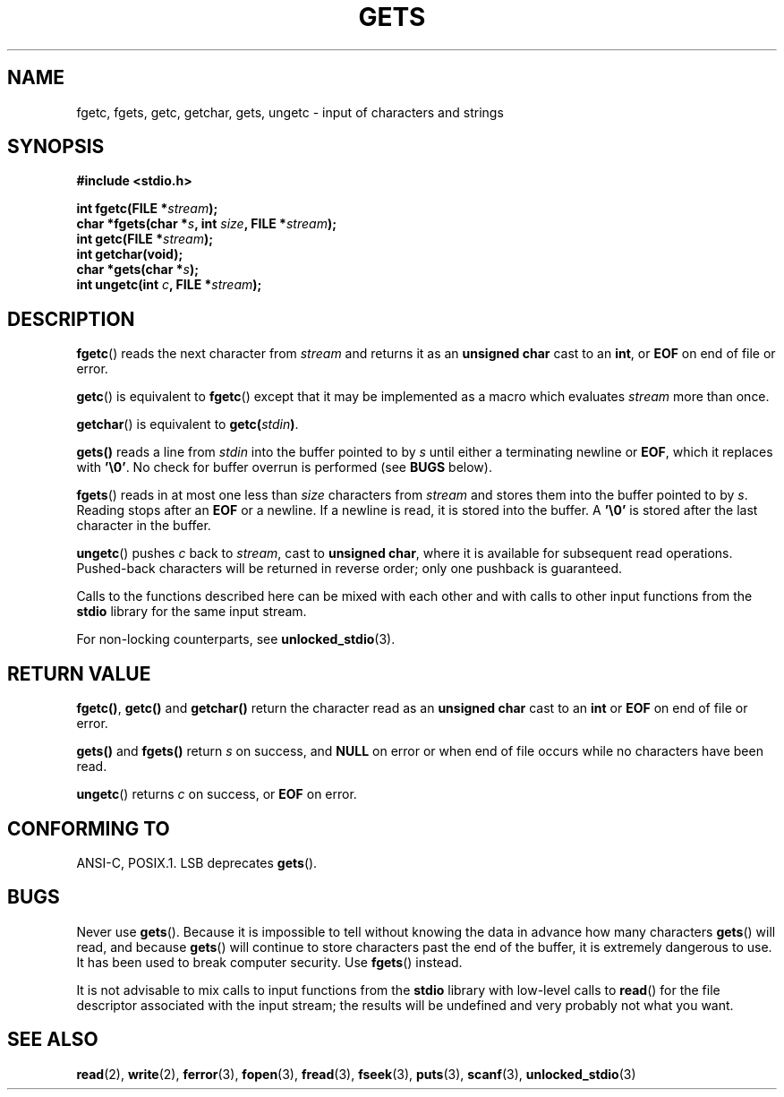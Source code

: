 .\" Copyright (c) 1993 by Thomas Koenig (ig25@rz.uni-karlsruhe.de)
.\"
.\" Permission is granted to make and distribute verbatim copies of this
.\" manual provided the copyright notice and this permission notice are
.\" preserved on all copies.
.\"
.\" Permission is granted to copy and distribute modified versions of this
.\" manual under the conditions for verbatim copying, provided that the
.\" entire resulting derived work is distributed under the terms of a
.\" permission notice identical to this one.
.\" 
.\" Since the Linux kernel and libraries are constantly changing, this
.\" manual page may be incorrect or out-of-date.  The author(s) assume no
.\" responsibility for errors or omissions, or for damages resulting from
.\" the use of the information contained herein.  The author(s) may not
.\" have taken the same level of care in the production of this manual,
.\" which is licensed free of charge, as they might when working
.\" professionally.
.\" 
.\" Formatted or processed versions of this manual, if unaccompanied by
.\" the source, must acknowledge the copyright and authors of this work.
.\" License.
.\" Modified Wed Jul 28 11:12:07 1993 by Rik Faith (faith@cs.unc.edu)
.\" Modified Fri Sep  8 15:48:13 1995 by Andries Brouwer (aeb@cwi.nl)
.TH GETS 3  1993-04-04 "GNU" "Linux Programmer's Manual"
.SH NAME
fgetc, fgets, getc, getchar, gets, ungetc \- input of characters and strings
.SH SYNOPSIS
.nf
.B #include <stdio.h>
.sp
.BI "int fgetc(FILE *" stream );
.nl
.BI "char *fgets(char *" "s" ", int " "size" ", FILE *" "stream" );
.nl
.BI "int getc(FILE *" stream );
.nl
.BI "int getchar(void);"
.nl
.BI "char *gets(char *" "s" );
.nl
.BI "int ungetc(int " c ", FILE *" stream );
.SH DESCRIPTION
.BR fgetc ()
reads the next character from
.I stream 
and returns it as an
.B unsigned char
cast to an
.BR int ,
or
.B EOF
on end of file or error.
.PP
.BR getc ()
is equivalent to
.BR fgetc ()
except that it may be implemented as a macro which evaluates
.I stream
more than once.
.PP
.BR getchar ()
is equivalent to
.BI "getc(" stdin ) \fR.
.PP
.BR gets() " reads"
a line from
.I stdin
into the buffer pointed to by
.I s
until either a terminating newline or
.BR EOF ,
which it replaces with
.BR '\e0' .
No check for buffer overrun is performed (see
.B BUGS
below).
.PP
.BR fgets ()
reads in at most one less than
.I size
characters from
.I stream
and stores them into the buffer pointed to by
.IR s .
Reading stops after an
.B EOF
or a newline.  If a newline is read, it is stored into the buffer.  A  
.B '\e0'
is stored after the last character in the buffer.
.PP
.BR ungetc ()
pushes
.I c
back to
.IR stream ,
cast to
.BR "unsigned char" ,
where it is available for subsequent read operations.  Pushed-back characters
will be returned in reverse order; only one pushback is guaranteed.
.PP
Calls to the functions described here can be mixed with each other and with
calls to other input functions from the
.B stdio
library for the same input stream.
.PP
For non-locking counterparts, see
.BR unlocked_stdio (3).
.SH "RETURN VALUE"
.BR fgetc() , " getc() " and " getchar()"
return the character read as an
.B unsigned char
cast to an
.B int
or
.B EOF
on end of file or error.
.PP
.BR gets() " and " fgets()
return
.I s
on success, and
.B NULL
on error or when end of file occurs while no characters have been read.
.PP
.BR ungetc ()
returns 
.I c
on success, or
.B EOF
on error.
.SH "CONFORMING TO"
ANSI-C, POSIX.1.
LSB deprecates
.BR gets ().
.SH BUGS
Never use
.BR gets ().
Because it is impossible to tell without knowing the data in advance how many
characters
.BR gets ()
will read, and because
.BR gets ()
will continue to store characters past the end of the buffer, it is extremely
dangerous to use.  It has been used to break computer security.  Use 
.BR fgets ()
instead.
.PP
It is not advisable to mix calls to input functions from the
.B stdio
library with low-level calls to
.BR read ()
for the file descriptor associated with the input stream; the results
will be undefined and very probably not what you want.
.SH "SEE ALSO"
.BR read (2),
.BR write (2),
.BR ferror (3),
.BR fopen (3),
.BR fread (3),
.BR fseek (3),
.BR puts (3),
.BR scanf (3),
.BR unlocked_stdio (3)
